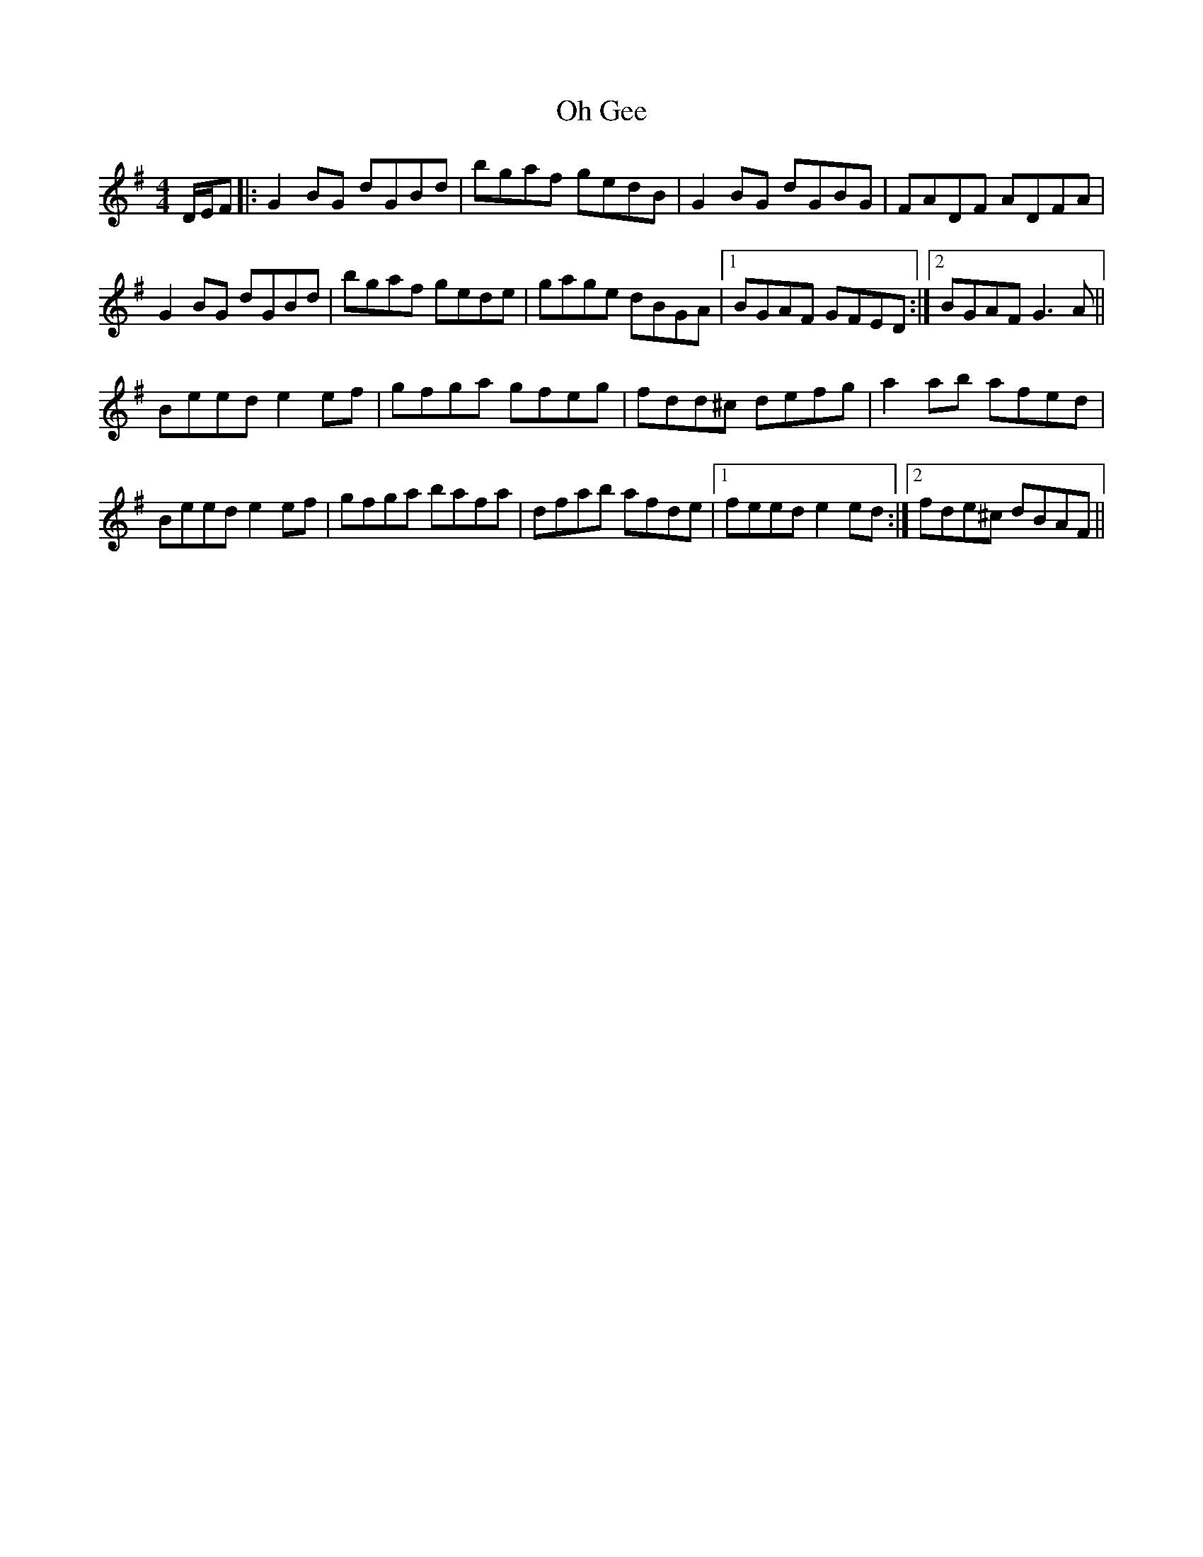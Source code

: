 X: 30071
T: Oh Gee
R: reel
M: 4/4
K: Gmajor
D/E/F|:G2BG dGBd|bgaf gedB|G2BG dGBG|FADF ADFA|
G2BG dGBd|bgaf gede|gage dBGA|1 BGAF GFED:|2 BGAF G3A||
Beed e2ef|gfga gfeg|fdd^c defg|a2ab afed|
Beed e2ef|gfga bafa|dfab afde|1 feed e2ed:|2 fde^c dBAF||

